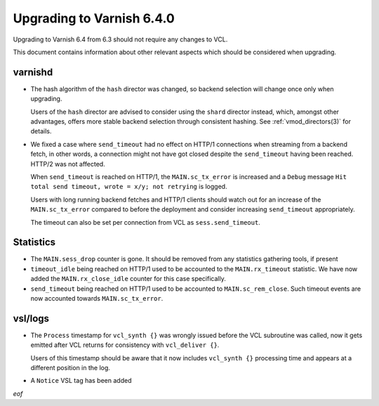 .. _whatsnew_upgrading_6.4:

%%%%%%%%%%%%%%%%%%%%%%%%%%
Upgrading to Varnish 6.4.0
%%%%%%%%%%%%%%%%%%%%%%%%%%

Upgrading to Varnish 6.4 from 6.3 should not require any changes
to VCL.

This document contains information about other relevant aspects which
should be considered when upgrading.

varnishd
--------

* The hash algorithm of the ``hash`` director was changed, so backend
  selection will change once only when upgrading.

  Users of the ``hash`` director are advised to consider using the
  ``shard`` director instead, which, amongst other advantages, offers
  more stable backend selection through consistent hashing. See
  :ref:`vmod_directors(3)` for details.

* We fixed a case where ``send_timeout`` had no effect on HTTP/1
  connections when streaming from a backend fetch, in other words, a
  connection might not have got closed despite the ``send_timeout``
  having been reached. HTTP/2 was not affected.

  When ``send_timeout`` is reached on HTTP/1, the ``MAIN.sc_tx_error``
  is increased and a ``Debug`` message ``Hit total send timeout, wrote
  = x/y; not retrying`` is logged.

  .. actually H2 is really quite different and we have a plan to
     harmonize timeout handling across the board

  Users with long running backend fetches and HTTP/1 clients should
  watch out for an increase of the ``MAIN.sc_tx_error`` compared to
  before the deployment and consider increasing ``send_timeout``
  appropriately.

  The timeout can also be set per connection from VCL as
  ``sess.send_timeout``.

Statistics
----------

* The ``MAIN.sess_drop`` counter is gone. It should be removed from
  any statistics gathering tools, if present

* ``timeout_idle`` being reached on HTTP/1 used to be accounted to the
  ``MAIN.rx_timeout`` statistic. We have now added the
  ``MAIN.rx_close_idle`` counter for this case specifically.

* ``send_timeout`` being reached on HTTP/1 used to be accounted to
  ``MAIN.sc_rem_close``. Such timeout events are now accounted towards
  ``MAIN.sc_tx_error``.

vsl/logs
--------

* The ``Process`` timestamp for ``vcl_synth {}`` was wrongly issued
  before the VCL subroutine was called, now it gets emitted after VCL
  returns for consistency with ``vcl_deliver {}``.

  Users of this timestamp should be aware that it now includes
  ``vcl_synth {}`` processing time and appears at a different
  position in the log.

* A ``Notice`` VSL tag has been added

*eof*
